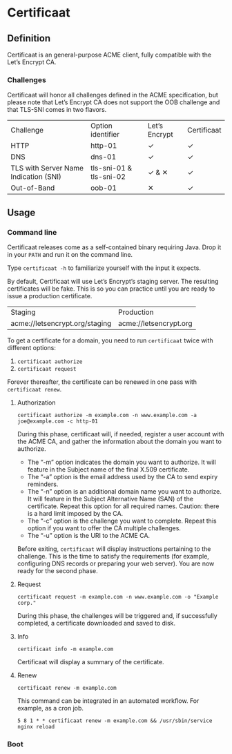 * Certificaat
** Definition
Certificaat is an general-purpose ACME client, fully compatible with the Let’s Encrypt CA.

*** Challenges

Certificaat will honor all challenges defined in the ACME specification, but please note that Let’s Encrypt CA does not support the OOB challenge and that TLS-SNI comes in two flavors. 

| Challenge                             | Option identifier       | Let’s Encrypt | Certificaat |
| HTTP                                  | http-01                 | ✓             | ✓           |
| DNS                                   | dns-01                  | ✓             | ✓           |
| TLS with Server Name Indication (SNI) | tls-sni-01 & tls-sni-02 | ✓ & ✕         | ✓           |
| Out-of-Band                           | oob-01                  | ✕             | ✓           |


** Usage
*** Command line

Certificaat releases come as a self-contained binary requiring
Java. Drop it in your ~PATH~ and run it on the command line.  

Type ~certificaat -h~ to familiarize yourself with the input it
expects.

By default, Certificaat will use Let’s Encrypt’s staging server. The
resulting certificates will be fake. This is so you can practice until
you are ready to issue a production certificate.

| Staging                        | Production             |
| acme://letsencrypt.org/staging | acme://letsencrypt.org |

To get a certificate for a domain, you need to run ~certificaat~ twice with different options:

1. ~certificaat authorize~
2. ~certificaat request~

Forever thereafter, the certificate can be renewed in one pass with ~certificaat renew~. 

**** Authorization

#+BEGIN_SRC shell
certificaat authorize -m example.com -n www.example.com -a joe@example.com -c http-01
#+END_SRC

During this phase, certificaat will, if needed, register a user
account with the ACME CA, and gather the information about the domain
you want to authorize.

- The “-m” option indicates the domain you want to authorize. It will feature in the Subject name of the final X.509 certificate.
- The “-a” option is the email address used by the CA to send expiry reminders.
- The “-n” option is an additional domain name you want to authorize. It will feature in the Subject Alternative Name (SAN) of the certificate. Repeat this option for all required names. Caution: there is a hard limit imposed by the CA. 
- The “-c” option is the challenge you want to complete. Repeat this option if you want to offer the CA multiple challenges. 
- The “-u” option is the URI to the ACME CA. 

Before exiting, ~certificaat~ will display instructions pertaining to the challenge. This is the time to satisfy the requirements (for example, configuring DNS records or preparing your web server). You are now ready for the second phase. 

**** Request

#+BEGIN_SRC shell
certificaat request -m example.com -n www.example.com -o "Example corp." 
#+END_SRC

During this phase, the challenges will be triggered and, if successfully completed, a certificate downloaded and saved to disk.

**** Info

#+BEGIN_SRC shell
certificaat info -m example.com
#+END_SRC

Certificaat will display a summary of the certificate. 

**** Renew

#+BEGIN_SRC shell
certificaat renew -m example.com 
#+END_SRC

This command can be integrated in an automated workflow. For example, as a cron job.

#+BEGIN_SRC shell
5 8 1 * * certificaat renew -m example.com && /usr/sbin/service nginx reload
#+END_SRC
*** Boot

 
